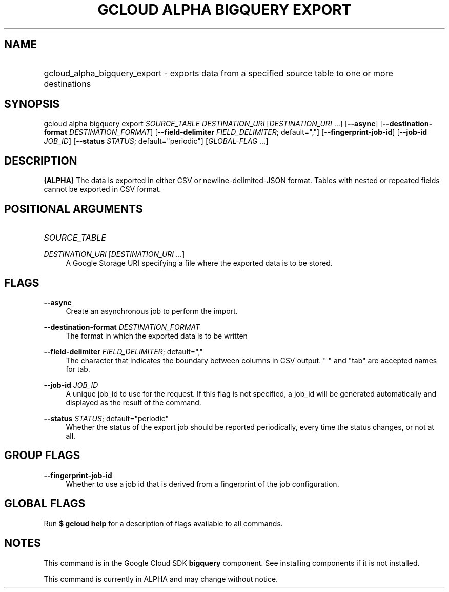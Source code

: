 .TH "GCLOUD ALPHA BIGQUERY EXPORT" "1" "" "" ""
.ie \n(.g .ds Aq \(aq
.el       .ds Aq '
.nh
.ad l
.SH "NAME"
.HP
gcloud_alpha_bigquery_export \- exports data from a specified source table to one or more destinations
.SH "SYNOPSIS"
.sp
gcloud alpha bigquery export \fISOURCE_TABLE\fR \fIDESTINATION_URI\fR [\fIDESTINATION_URI\fR \&...] [\fB\-\-async\fR] [\fB\-\-destination\-format\fR \fIDESTINATION_FORMAT\fR] [\fB\-\-field\-delimiter\fR \fIFIELD_DELIMITER\fR; default=","] [\fB\-\-fingerprint\-job\-id\fR] [\fB\-\-job\-id\fR \fIJOB_ID\fR] [\fB\-\-status\fR \fISTATUS\fR; default="periodic"] [\fIGLOBAL\-FLAG \&...\fR]
.SH "DESCRIPTION"
.sp
\fB(ALPHA)\fR The data is exported in either CSV or newline\-delimited\-JSON format\&. Tables with nested or repeated fields cannot be exported in CSV format\&.
.SH "POSITIONAL ARGUMENTS"
.HP
\fISOURCE_TABLE\fR
.RE
.PP
\fIDESTINATION_URI\fR [\fIDESTINATION_URI\fR \&...]
.RS 4
A Google Storage URI specifying a file where the exported data is to be stored\&.
.RE
.SH "FLAGS"
.PP
\fB\-\-async\fR
.RS 4
Create an asynchronous job to perform the import\&.
.RE
.PP
\fB\-\-destination\-format\fR \fIDESTINATION_FORMAT\fR
.RS 4
The format in which the exported data is to be written
.RE
.PP
\fB\-\-field\-delimiter\fR \fIFIELD_DELIMITER\fR; default=","
.RS 4
The character that indicates the boundary between columns in CSV output\&. " " and "tab" are accepted names for tab\&.
.RE
.PP
\fB\-\-job\-id\fR \fIJOB_ID\fR
.RS 4
A unique job_id to use for the request\&. If this flag is not specified, a job_id will be generated automatically and displayed as the result of the command\&.
.RE
.PP
\fB\-\-status\fR \fISTATUS\fR; default="periodic"
.RS 4
Whether the status of the export job should be reported periodically, every time the status changes, or not at all\&.
.RE
.SH "GROUP FLAGS"
.PP
\fB\-\-fingerprint\-job\-id\fR
.RS 4
Whether to use a job id that is derived from a fingerprint of the job configuration\&.
.RE
.SH "GLOBAL FLAGS"
.sp
Run \fB$ \fR\fBgcloud\fR\fB help\fR for a description of flags available to all commands\&.
.SH "NOTES"
.sp
This command is in the Google Cloud SDK \fBbigquery\fR component\&. See installing components if it is not installed\&.
.sp
This command is currently in ALPHA and may change without notice\&.
